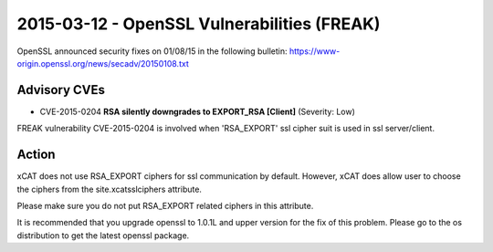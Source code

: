 2015-03-12 - OpenSSL Vulnerabilities  (FREAK)
=============================================

OpenSSL announced security fixes on 01/08/15 in the following bulletin: https://www-origin.openssl.org/news/secadv/20150108.txt  

Advisory CVEs
-------------

* CVE-2015-0204 **RSA silently downgrades to EXPORT_RSA [Client]** (Severity: Low)

FREAK vulnerability CVE-2015-0204 is involved when 'RSA_EXPORT' ssl cipher suit is used in ssl server/client. 

Action
------

xCAT does not use RSA_EXPORT ciphers for ssl communication by default. However, xCAT does allow user to choose the ciphers from the site.xcatsslciphers attribute. 

Please make sure you do not put RSA_EXPORT related ciphers in this attribute.

It is recommended that you upgrade openssl to 1.0.1L and upper version for the fix of this problem. Please go to the os distribution to get the latest openssl package.
